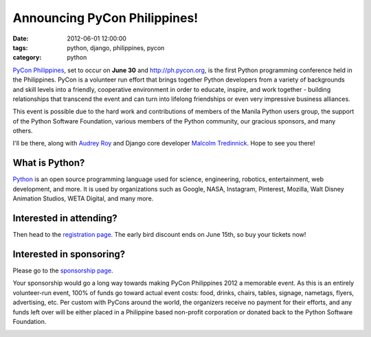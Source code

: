 =============================
Announcing PyCon Philippines!
=============================

:date: 2012-06-01 12:00:00
:tags: python, django, philippines, pycon
:category: python

`PyCon Philippines`_, set to occur on **June 30** and http://ph.pycon.org, is the first Python programming conference held in the Philippines. PyCon is a volunteer run effort that brings together Python developers from a variety of backgrounds and skill levels into a friendly, cooperative environment in order to educate, inspire, and work together - building relationships that transcend the event and can turn into lifelong friendships or even very impressive business alliances.

This event is possible due to the hard work and contributions of members of the Manila Python users group, the support of the Python Software Foundation, various members of the Python community, our gracious sponsors, and many others.

I'll be there, along with `Audrey Roy`_ and Django core developer `Malcolm Tredinnick`_. Hope to see you there!


What is Python?
================

Python_ is an open source programming language used for science, engineering, robotics, entertainment, web development, and more. It is used by organizations such as Google, NASA, Instagram, Pinterest, Mozilla, Walt Disney Animation Studios, WETA Digital, and many more. 

Interested in attending?
=========================

Then head to the `registration page`_. The early bird discount ends on June 15th, so buy your tickets now!

Interested in sponsoring?
==========================

Please go to the `sponsorship page`_.

Your sponsorship would go a long way towards making PyCon Philippines 2012 a memorable event. As this is an entirely volunteer-run event, 100% of funds go toward actual event costs: food, drinks, chairs, tables, signage, nametags, flyers, advertising, etc. Per custom with PyCons around the world, the organizers receive no payment for their efforts, and any funds left over will be either placed in a Philippine based non-profit corporation or donated back to the Python Software Foundation.

.. image:: http://ph.pycon.org/images/phpug.png
   :name: PyCon Philippines Logo
   :align: center
   :target: http://ph.pycon.org

.. _`Audrey Roy`: http://audreymroy.com
.. _Philippines: http://en.wikipedia.org/wiki/Philippines
.. _`PyCon Philippines`: http://ph.pycon.org
.. _`sponsorship page`: http://ph.pycon.org/sponsor.html
.. _`registration page`: http://ph.pycon.org/register.html
.. _Python: http://python.org
.. _`Malcolm Tredinnick`: https://twitter.com/malcolmt
